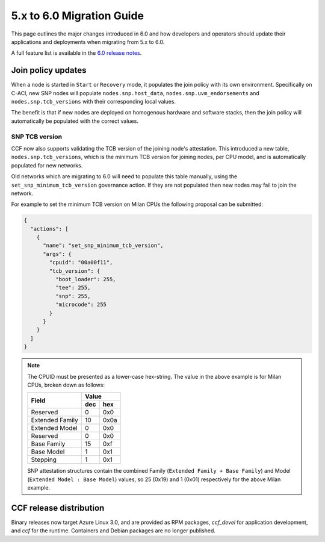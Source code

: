 5.x to 6.0 Migration Guide
==========================

This page outlines the major changes introduced in 6.0 and how developers and operators should update their applications and deployments when migrating from 5.x to 6.0.

A full feature list is available in the `6.0 release notes <https://github.com/microsoft/CCF/releases/tag/ccf-6.0.0-rc0>`_.


Join policy updates
-------------------

When a node is started in ``Start`` or ``Recovery`` mode, it populates the join policy with its own environment.
Specifically on C-ACI, new SNP nodes will populate ``nodes.snp.host_data``, ``nodes.snp.uvm_endorsements`` and ``nodes.snp.tcb_versions`` with their corresponding local values.

The benefit is that if new nodes are deployed on homogenous hardware and software stacks, then the join policy will automatically be populated with the correct values.


SNP TCB version
~~~~~~~~~~~~~~~

CCF now also supports validating the TCB version of the joining node's attestation.
This introduced a new table, ``nodes.snp.tcb_versions``, which is the minimum TCB version for joining nodes, per CPU model, and is automatically populated for new networks.

Old networks which are migrating to 6.0 will need to populate this table manually, using the ``set_snp_minimum_tcb_version`` governance action.
If they are not populated then new nodes may fail to join the network.

For example to set the minimum TCB version on Milan CPUs the following proposal can be submitted:

.. code-block:: json

    {
      "actions": [
        {
          "name": "set_snp_minimum_tcb_version",
          "args": {
            "cpuid": "00a00f11",
            "tcb_version": {
              "boot_loader": 255,
              "tee": 255,
              "snp": 255, 
              "microcode": 255 
            }
          }
        }
      ]
    }

.. note::
    The CPUID must be presented as a lower-case hex-string. The value in the above example is for Milan CPUs, broken down as follows:

    +-----------------+-----------+
    |                 |    Value  |
    |      Field      +-----+-----+
    |                 | dec | hex |
    +=================+=====+=====+
    | Reserved        | 0   | 0x0 |
    +-----------------+-----+-----+
    | Extended Family | 10  | 0x0a|
    +-----------------+-----+-----+
    | Extended Model  | 0   | 0x0 |
    +-----------------+-----+-----+
    | Reserved        | 0   | 0x0 |
    +-----------------+-----+-----+
    | Base Family     | 15  | 0xf |
    +-----------------+-----+-----+
    | Base Model      | 1   | 0x1 |
    +-----------------+-----+-----+
    | Stepping        | 1   | 0x1 |
    +-----------------+-----+-----+

    SNP attestation structures contain the combined Family (``Extended Family + Base Family``) and Model (``Extended Model : Base Model``) values, so 25 (0x19) and 1 (0x01) respectively for the above Milan example.


CCF release distribution
------------------------

Binary releases now target Azure Linux 3.0, and are provided as RPM packages, `ccf_devel` for application development, and `ccf` for the runtime. Containers and Debian packages are no longer published.